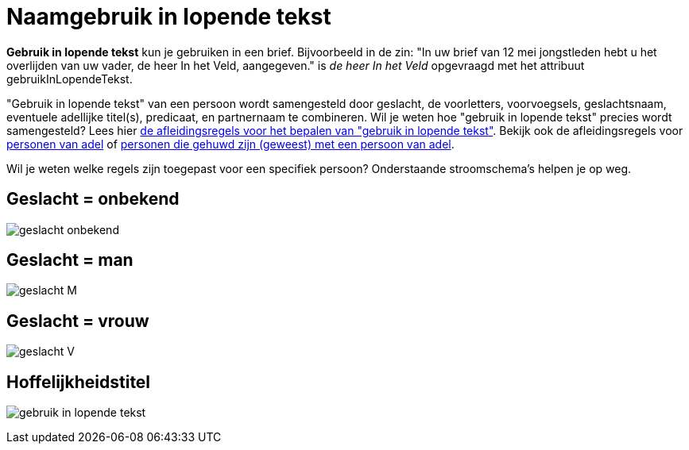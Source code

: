 = Naamgebruik in lopende tekst

*Gebruik in lopende tekst* kun je gebruiken in een brief. Bijvoorbeeld in de zin: "In uw brief van 12 mei jongstleden hebt u het overlijden van uw vader, de heer In het Veld, aangegeven." is _de heer In het Veld_ opgevraagd met het attribuut gebruikInLopendeTekst.

"Gebruik in lopende tekst" van een persoon wordt samengesteld door geslacht, de voorletters, voorvoegsels, geslachtsnaam, eventuele adellijke titel(s), predicaat, en partnernaam te combineren. Wil je weten hoe "gebruik in lopende tekst" precies wordt samengesteld? Lees hier link:/personen/features/adressering/gebruikinlopendetekst/niet-adellijk[de afleidingsregels voor het bepalen van "gebruik in lopende tekst"]. Bekijk ook de afleidingsregels voor link:/personen/features/adressering/gebruikinlopendetekst/adellijk[personen van adel] of link:/personen/features/adressering/gebruikinlopendetekst/hoffelijkheidstitel[personen die gehuwd zijn (geweest) met een persoon van adel].

Wil je weten welke regels zijn toegepast voor een specifiek persoon? Onderstaande stroomschema's helpen je op weg.

== Geslacht = onbekend
image:stroomschema-1.png[geslacht onbekend]

== Geslacht = man
image:stroomschema-2.png[geslacht M]

== Geslacht = vrouw
image:stroomschema-aanschrijfwijze-V.png[geslacht V]

== Hoffelijkheidstitel
image:stroomschema-5.png[gebruik in lopende tekst]
